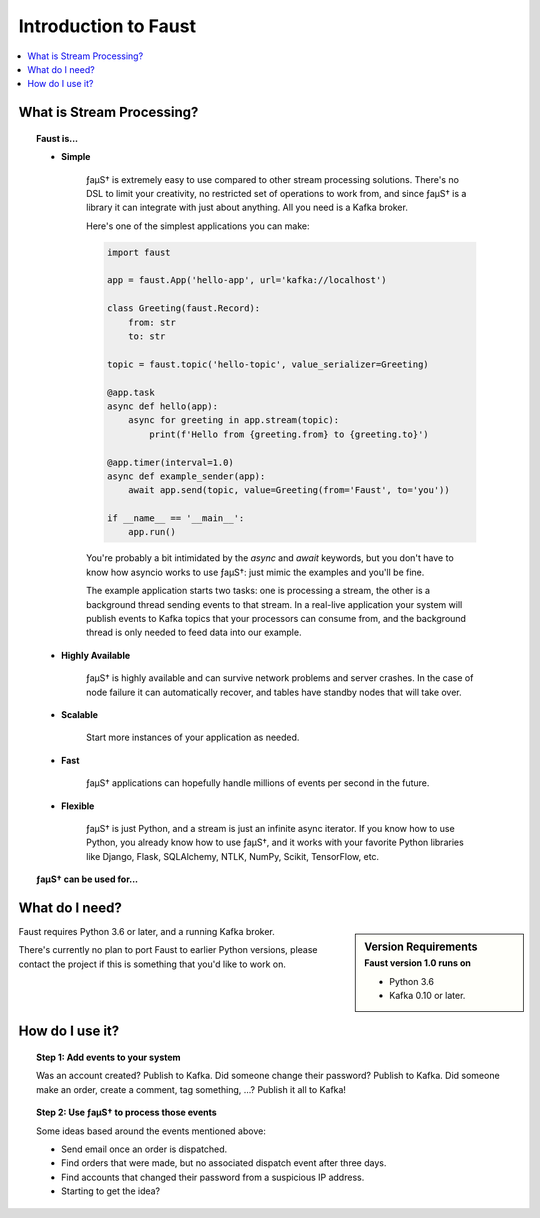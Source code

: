 .. _intro:

=============================
 Introduction to Faust
=============================

.. contents::
    :local:
    :depth: 1

What is Stream Processing?
==========================

.. topic:: Faust is...

    - **Simple**

        ƒaµS† is extremely easy to use compared to other stream processing
        solutions.  There's no DSL to limit your creativity, no restricted
        set of operations to work from, and since ƒaµS† is a library it can
        integrate with just about anything.  All you need is a Kafka broker.

        Here's one of the simplest applications you can make:

        .. code-block:: python

            import faust

            app = faust.App('hello-app', url='kafka://localhost')

            class Greeting(faust.Record):
                from: str
                to: str

            topic = faust.topic('hello-topic', value_serializer=Greeting)

            @app.task
            async def hello(app):
                async for greeting in app.stream(topic):
                    print(f'Hello from {greeting.from} to {greeting.to}')

            @app.timer(interval=1.0)
            async def example_sender(app):
                await app.send(topic, value=Greeting(from='Faust', to='you'))

            if __name__ == '__main__':
                app.run()

        You're probably a bit intimidated by the `async` and `await` keywords,
        but you don't have to know how asyncio works to use
        ƒaµS†: just mimic the examples and you'll be fine.

        The example application starts two tasks: one is processing a stream,
        the other is a background thread sending events to that stream.
        In a real-live application your system will publish
        events to Kafka topics that your processors can consume from,
        and the background thread is only needed to feed data into our
        example.

    - **Highly Available**

        ƒaµS† is highly available and can survive network problems and server
        crashes.  In the case of node failure it can automatically recover,
        and tables have standby nodes that will take over.

    - **Scalable**

        Start more instances of your application as needed.

    - **Fast**

        ƒaµS† applications can hopefully handle millions of events per second
        in the future.

    - **Flexible**

        ƒaµS† is just Python, and a stream is just an infinite async iterator.
        If you know how to use Python, you already know how to use ƒaµS†,
        and it works with your favorite Python libraries like Django, Flask,
        SQLAlchemy, NTLK, NumPy, Scikit, TensorFlow, etc.


.. topic:: ƒaµS† can be used for...

    .. hlist::
        :columns: 2

        - **Event processing**

        - **Distributed joins and aggregations**

        - **Machine learning**

        - **Asynchronous tasks**

        - **Distributed computing**

        - **Data warehousing**

        - **Intrusion detection**

        - **and more...**

What do I need?
===============

.. sidebar:: Version Requirements
    :subtitle: Faust version 1.0 runs on

    - Python 3.6
    - Kafka 0.10 or later.

Faust requires Python 3.6 or later, and a running Kafka broker.

There's currently no plan to port Faust to earlier Python versions,
please contact the project if this is something that you'd like to work on.

How do I use it?
================

.. topic:: Step 1: Add events to your system

    Was an account created? Publish to Kafka.
    Did someone change their password? Publish to Kafka.
    Did someone make an order, create a comment, tag something, ...? Publish
    it all to Kafka!

.. topic:: Step 2: Use ƒaµS† to process those events

    Some ideas based around the events mentioned above:

    - Send email once an order is dispatched.

    - Find orders that were made, but no associated dispatch event
      after three days.

    - Find accounts that changed their password from a suspicious IP address.

    - Starting to get the idea?
